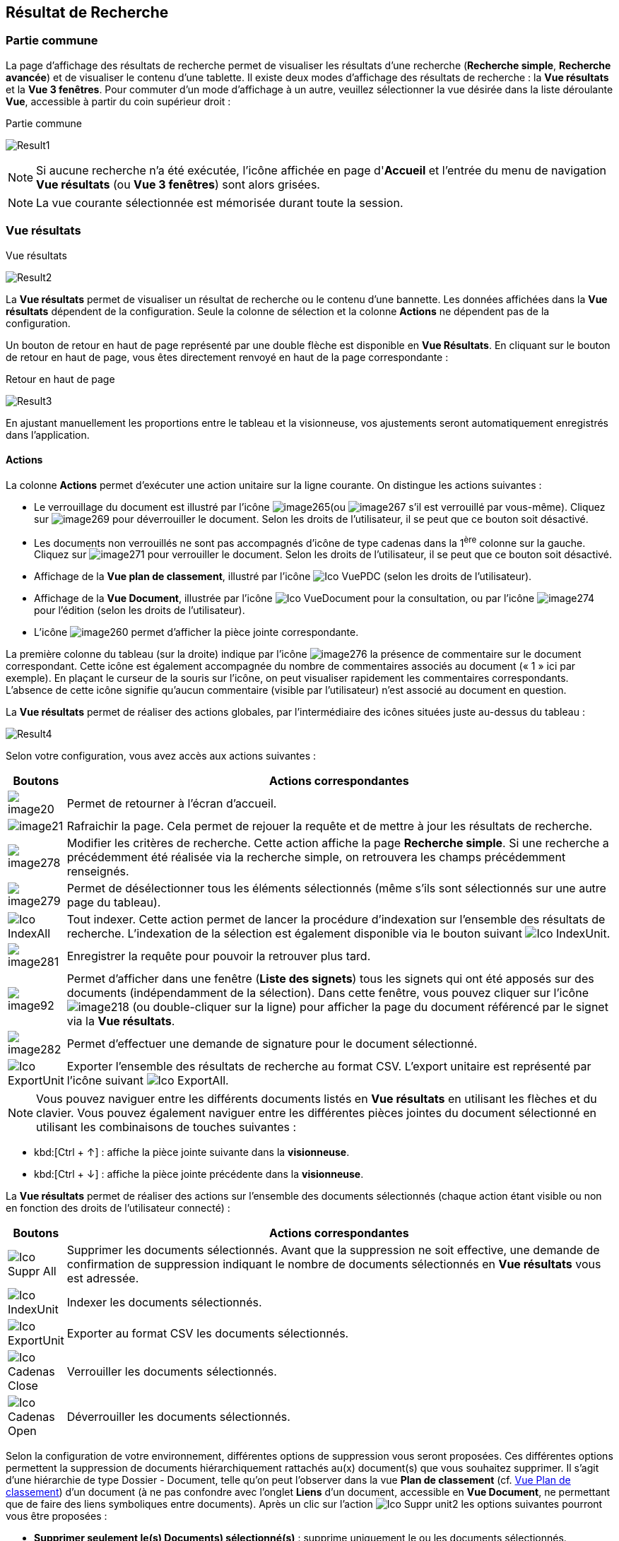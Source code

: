 [[_14_search_results]]
==  Résultat de Recherche

=== Partie commune

La page d'affichage des résultats de recherche permet de visualiser les résultats d'une recherche (*Recherche simple*, *Recherche avancée*) et de visualiser le contenu d'une tablette.
Il existe deux modes d'affichage des résultats de recherche : la *Vue résultats* et la *Vue 3 fenêtres*.
Pour commuter d'un mode d'affichage à un autre, veuillez sélectionner la vue désirée dans la liste déroulante *Vue*, accessible à partir du coin supérieur droit :

.Partie commune
image:14_search_results/Result1.png[]

[NOTE]
====
Si aucune recherche n'a été exécutée, l'icône affichée en page d'*Accueil* et l'entrée du menu de navigation *Vue résultats* (ou *Vue 3 fenêtres*) sont alors grisées.
====

[NOTE]
====
La vue courante sélectionnée est mémorisée durant toute la session.
====

=== Vue résultats

.Vue résultats
image:14_search_results/Result2.png[]

La *Vue résultats* permet de visualiser un résultat de recherche ou le contenu d'une bannette.
Les données affichées dans la *Vue résultats*
dépendent de la configuration.
Seule la colonne de sélection et la colonne *Actions* ne dépendent pas de la configuration.

Un bouton de retour en haut de page représenté par une double flèche est disponible en *Vue Résultats*.
En cliquant sur le bouton de retour en haut de page, vous êtes directement renvoyé en haut de la page correspondante :

.Retour en haut de page
image:14_search_results/Result3.png[]

En ajustant manuellement les proportions entre le tableau et la visionneuse, vos ajustements seront automatiquement enregistrés dans l’application.

==== Actions

La colonne *Actions* permet d'exécuter une action unitaire sur la ligne courante.
On distingue les actions suivantes :

* Le verrouillage du document est illustré par l'icône
image:14_search_results/image265.png[pdfwidth=24,role="size-24"](ou
image:14_search_results/image267.png[pdfwidth=24,role="size-24"]
s’il est verrouillé par vous-même).
Cliquez sur
image:14_search_results/image269.png[pdfwidth=24,role="size-24"]
pour déverrouiller le document.
Selon les droits de l'utilisateur, il se peut que ce bouton soit désactivé.
* Les documents non verrouillés ne sont pas accompagnés d’icône de type cadenas dans la 1^ère^ colonne sur la gauche.
Cliquez sur
image:14_search_results/image271.png[pdfwidth=24,role="size-24"]
pour verrouiller le document.
Selon les droits de l'utilisateur, il se peut que ce bouton soit désactivé.
* Affichage de la *Vue plan de classement*, illustré par l'icône
image:icons/Ico_VuePDC.png[pdfwidth=24,role="size-24"] (selon les droits de l'utilisateur).
* Affichage de la *Vue Document*, illustrée par l'icône
image:icons/Ico_VueDocument.png[pdfwidth=24,role="size-24"]
pour la consultation, ou par l’icône
image:14_search_results/image274.png[pdfwidth=24,role="size-24"]
pour l’édition (selon les droits de l'utilisateur).
* L’icône
image:14_search_results/image260.png[pdfwidth=24,role="size-24"]
permet d’afficher la pièce jointe correspondante.

La première colonne du tableau (sur la droite) indique par l’icône
image:14_search_results/image276.png[pdfwidth=24,role="size-24"]
la présence de commentaire sur le document correspondant.
Cette icône est également accompagnée du nombre de commentaires associés au document (« 1 » ici par exemple).
En plaçant le curseur de la souris sur l’icône, on peut visualiser rapidement les commentaires correspondants.
L’absence de cette icône signifie qu’aucun commentaire (visible par l’utilisateur) n’est associé au document en question.

La *Vue résultats* permet de réaliser des actions globales, par l’intermédiaire des icônes situées juste au-dessus du tableau :

image:14_search_results/Result4.png[]

Selon votre configuration, vous avez accès aux actions suivantes :

[cols="1,10",options="header",]
|===
|Boutons |Actions correspondantes
|image:14_search_results/image20.png[pdfwidth=24,role="size-24"]
|Permet de retourner à l’écran d’accueil.

|image:14_search_results/image21.png[pdfwidth=24,role="size-24"]
|Rafraichir la page. Cela permet de rejouer la requête et de mettre à
jour les résultats de recherche.

|image:14_search_results/image278.png[pdfwidth=24,role="size-24"]
|Modifier les critères de recherche. Cette action affiche la page
*Recherche simple*. Si une recherche a précédemment été réalisée via
la recherche simple, on retrouvera les champs précédemment renseignés.

|image:14_search_results/image279.png[pdfwidth=24,role="size-24"]
|Permet de désélectionner tous les éléments sélectionnés (même s’ils sont sélectionnés sur une autre page du tableau).

|image:icons/Ico_IndexAll.png[pdfwidth=24,role="size-24"]
|Tout indexer. Cette action permet de lancer la procédure d'indexation sur l'ensemble des résultats de recherche. L’indexation de la sélection est également disponible via le bouton suivant image:icons/Ico_IndexUnit.png[pdfwidth=24,role="size-24"].

|image:14_search_results/image281.png[pdfwidth=24,role="size-24"]
|Enregistrer la requête pour pouvoir la retrouver plus tard.

|image:14_search_results/image92.png[pdfwidth=24,role="size-24"] |Permet d’afficher
dans une fenêtre (*Liste des signets*) tous les signets qui ont été
apposés sur des documents (indépendamment de la sélection). Dans cette
fenêtre, vous pouvez cliquer sur l’icône
image:14_search_results/image218.png[pdfwidth=24,role="size-24"]
(ou double-cliquer sur la ligne) pour afficher la page du document
référencé par le signet via la *Vue résultats*.

|image:14_search_results/image282.png[pdfwidth=24,role="size-24"] |Permet d’effectuer une demande de signature pour le document sélectionné.

|image:icons/Ico_ExportUnit.png[pdfwidth=24,role="size-24"]
|Exporter l'ensemble des résultats de recherche au format CSV. L’export unitaire est représenté par l’icône suivant  image:icons/Ico_ExportAll.png[pdfwidth=24,role="size-24"].
|===

[NOTE]
====
Vous pouvez naviguer entre les différents documents listés en *Vue résultats* en utilisant les flèches et du clavier.
Vous pouvez également naviguer entre les différentes pièces jointes du document sélectionné en utilisant les combinaisons de touches suivantes :
====

* kbd:[Ctrl + ↑] : affiche la pièce jointe suivante dans la *visionneuse*.
* kbd:[Ctrl + ↓] : affiche la pièce jointe précédente dans la *visionneuse*.

La *Vue résultats* permet de réaliser des actions sur l’ensemble des documents sélectionnés (chaque action étant visible ou non en fonction des droits de l'utilisateur connecté) :

[cols="1,10",options="header",]
|===
|Boutons |Actions correspondantes
|image:icons/Ico_Suppr_All.png[pdfwidth=24,role="size-24"]
|Supprimer les documents sélectionnés. Avant que la suppression ne soit
effective, une demande de confirmation de suppression indiquant le
nombre de documents sélectionnés en *Vue résultats* vous est adressée.

|image:icons/Ico_IndexUnit.png[pdfwidth=24,role="size-24"] |Indexer les
documents sélectionnés.

|image:icons/Ico_ExportUnit.png[pdfwidth=24,role="size-24"]
|Exporter au format CSV les documents sélectionnés.

|image:icons/Ico_Cadenas_Close.png[pdfwidth=24,role="size-24"] |Verrouiller les
documents sélectionnés.

|image:icons/Ico_Cadenas_Open.png[pdfwidth=24,role="size-24"] |Déverrouiller
les documents sélectionnés.
|===

Selon la configuration de votre environnement, différentes options de suppression vous seront proposées.
Ces différentes options permettent la suppression de documents hiérarchiquement rattachés au(x) document(s) que vous souhaitez supprimer.
Il s’agit d’une hiérarchie de type Dossier - Document, telle qu’on peut l’observer dans la vue
*Plan de classement* (cf. <<Vue Plan de classement,Vue Plan de classement>>) d’un document (à ne pas confondre avec l’onglet *Liens* d’un document, accessible en
*Vue Document*, ne permettant que de faire des liens symboliques entre documents).
Après un clic sur l’action image:icons/Ico_Suppr_unit2.png[pdfwidth=24,role="size-24"] les options suivantes pourront vous être proposées :

* *Supprimer seulement le(s) Documents) sélectionné(s)* : supprime uniquement le ou les documents sélectionnés.
* *Supprimer le(s) Document(s) sélectionné(s) et les Documents enfants qui n’ont pas d’autres parents* : supprime le(s) document(s) sélectionné(s) et les documents qui ont des connexions hiérarchiques de type enfant avec ces documents uniquement.
* *Supprimer le(s) Document(s) sélectionné(s) et les Documents enfants* :
supprime les documents sélectionnés et les documents qui ont des liens de type enfant avec ces documents, même s’ils ont des liens avec d’autres documents non sélectionnés ici.

.Types de suppression
image:14_search_results/image288.png[width=490,height=210]

Cliquez sur *SUPPRIMER* pour confirmer la suppression, ou sur *ANNULER*
pour stopper l’opération.

[NOTE]
====
Selon le paramétrage de votre application {dossier}, les boutons d’actions pourront être alignés à droite ou à gauche (configuration par défaut).
====

==== Tris et Filtres

Afin d'ordonner la liste des résultats de recherche, des outils de tri sont disponibles en haut de certaines colonnes (des menus déroulants, des flèches de tri (image:14_search_results/image289.png[flèches tri,width=19,height=20]) ou des champs vides).
Il est possible de faire des tris multi-colonnes.

Pour certains éléments de la *Vue résultats*, vous pouvez utiliser des filtres afin de limiter la recherche à des éléments précis.
Ces filtres se situent juste au-dessous des intitulés de colonne du tableau de la *Vue résultats*.
Il existe deux types de filtre :

* Les filtres de type saisie prédictive : ces filtres sont représentés par un simple encadré blanc, dans lequel vous pouvez saisir du texte.
Seuls les documents contenant le texte saisi pour ce champ, seront affichés dans les résultats de recherche.
* Les filtres de type listes déroulantes : ces filtres sont représentés par un encadré blanc, accompagné d’un triangle, comme suit :
image:14_search_results/image290.png[pdfwidth=24,role="size-24"].
Vous pouvez dans ce filtre accéder à une liste déroulante en cliquant sur le triangle noir.
L’élément sélectionné dans cette liste conditionnera l’affichage des résultats de recherche.

Vous pouvez rétablir la valeur des tris par défaut en cliquant sur l’action
image:icons/Ico_NoFilter.png[pdfwidth=24,role="size-24"]
plusieurs filtres pouvant être utilisés simultanément, vous pouvez annuler l’effet de tous les filtres utilisés en cliquant sur l’icône image:icons/Ico_NoTri.png[pdfwidth=24,role="size-24"].

[NOTE]
====
Les différentes configurations effectuées sur les tris et les filtres seront conservées si vous basculez entre la *Vue Document* et la *Vue résultats*.
Autrement dit, si vous accédez à l’édition d’un document (*Vue Document*) à partir de la *Vue résultats*, le passage d’une vue à l’autre ne modifiera pas les critères de tri et de filtrage initialement utilisés en *Vue résultats*.
====

En fonction de votre configuration, lorsque le mode d’affichage *Avancé* est activé, vous pouvez modifier de manière précise l’affichage des colonnes. Avec la possibilité de masquer, repositionner et redimensionner une colonne. Pour ce faire, cliquez sur l’icône
image:icons/AdvancedMode2.png[pdfwidth=24,role="size-24"] qui apparait lorsque vous passez le curseur de la souris dans l’encadré supérieur d’une colonne (comme dans la colonne *Intitulé du document* ci-dessous) :

.Modifier l'affichage des colonnes
image:14_search_results/AdvancedMode3.png[width=260,height=171]

Cliquez sur l’icône
image:icons/AdvancedMode2.png[pdfwidth=24,role="size-24"] afin de personnaliser l’affichage des colonnes ; de nouvelles options apparaissent :

.Options d'affichage
image:14_search_results/AdvancedMode1.png[]

Ces options vous permettent de paramétrer le tri à appliquer sur la colonne correspondante (*croissant*, *décroissant*), l’affichage groupé des informations en fonction du type de contenu de la colonne sélectionnée (*Grouper sur cette colonne*, *Annuler le regroupement*) ainsi que les colonnes que vous souhaitez afficher ou masquer (en cochant la case ou les cases avec l’intitulé correspondant dans le sous-menu *Colonnes*).
Les options d'affichage paramétrées ici sont conservées dans les préférences de l'utilisateur.

[NOTE]
====
Si le nombre de résultats de recherche est trop grand, la fonctionnalité de tri sera désactivée.
====

=== Vue 3 fenêtres

.Vue 3 fenêtres
image:14_search_results/3Windows.png[]

La page *Vue 3 fenêtres*, similairement à la *Vue résultats*, permet de visualiser un résultat de recherche ou le contenu d'une bannette, mais divise son contenu en trois zones distinctes.
Ce mode permet donc de visualiser sur un seul écran :

* La liste des résultats de recherche, identique au fonctionnement de la *Vue résultats*.
* Le contenu détaillé du document sélectionné via les informations de la *Vue Document*.
* Les pièces jointes associées au document courant.

Pour sélectionner un nouveau document, il est nécessaire de cliquer sur l'icône
image:14_search_results/image218.png[pdfwidth=24,role="size-24"]
dans la colonne *Action*.
La colonne *Etat* permet de visualiser l'état du document.
Les trois états qui suivent peuvent être affichés :

* Document non verrouillé, illustré par l'absence d’icône de type cadenas.
* Document verrouillé par un autre utilisateur, illustré par l'icône
image:14_search_results/image267.png[pdfwidth=24,role="size-24"].
* Document verrouillé par moi-même, illustré par l'icône
image:14_search_results/image267.png[pdfwidth=24,role="size-24"].
* Document verrouillé par un autre utilisateur
image:14_search_results/image265.png[pdfwidth=24,role="size-24"]
(déposez le curseur de la souris sur cette icône pour voir le nom de l’utilisateur à l’origine du verrouillage du document).

Pour de plus amples informations sur les résultats de recherche, veuillez-vous référer à la section <<Vue résultats,Vue résultats>>.

Pour de plus amples informations sur les détails du document, veuillez-vous référer à la section <<Vue document / Fiche document,Vue document / Fiche document>>.

Pour de plus amples informations sur la fenêtre des pièces jointes, veuillez-vous référer à la section page <<Écran de visualisation de pièce jointe,Écran de visualisation de pièce jointe>>.

[NOTE]
====
Vous pouvez utiliser la barre de séparation afin de redimensionner les zones relatives aux résultats de recherche et à la *Vue Document* du document sélectionné.
L'affichage de la *Vue 3 fenêtres* nécessite une résolution minimale de 1152 * 864.
====

<<<